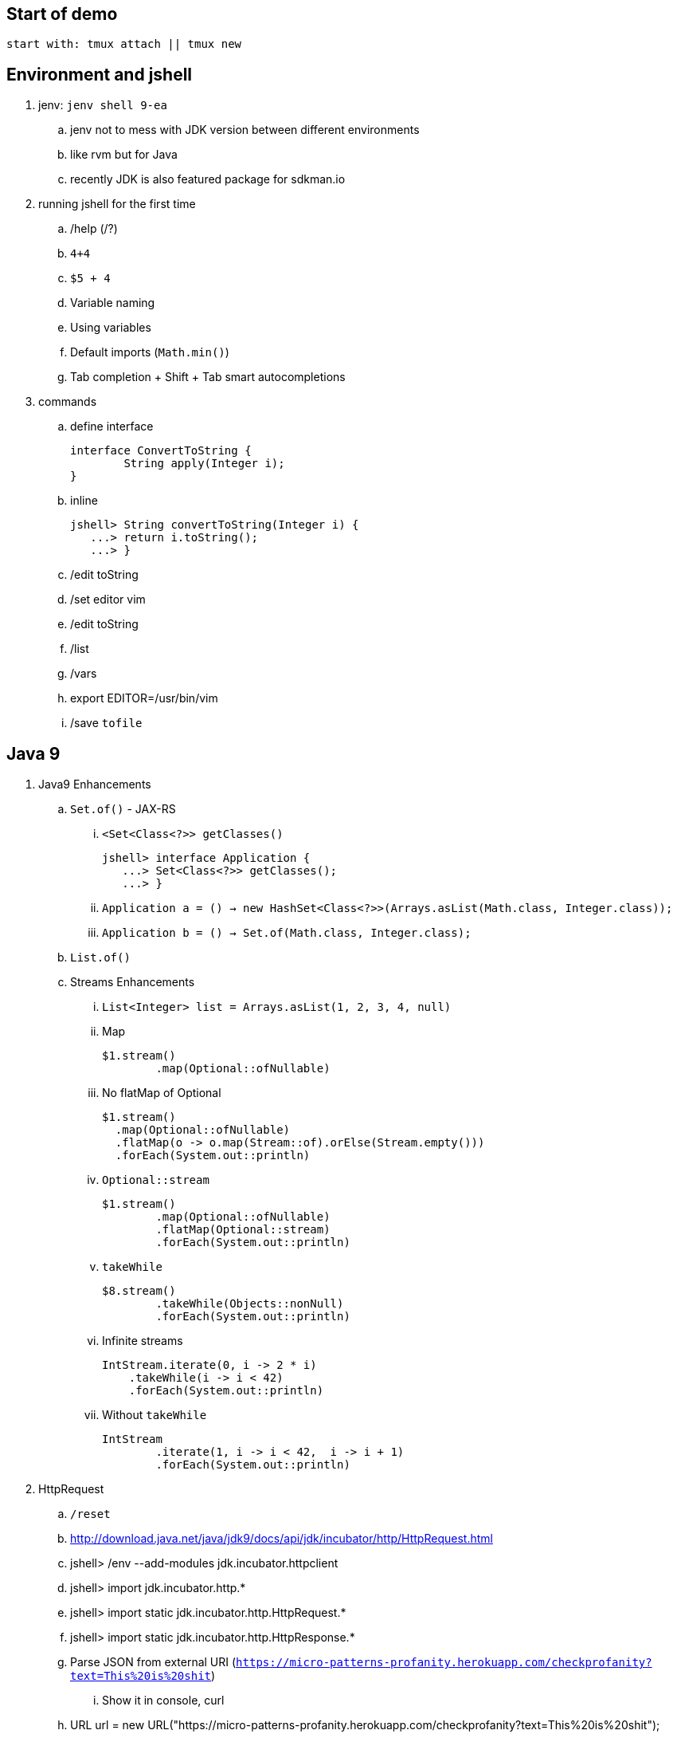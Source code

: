 == Start of demo

[source]
start with: tmux attach || tmux new

== Environment and jshell

. jenv: `jenv shell 9-ea`
.. jenv not to mess with JDK version between different environments
.. like rvm but for Java
.. recently JDK is also featured package for sdkman.io

. running jshell for the first time
.. /help (/?)
.. `4+4`
.. `$5 + 4`
.. Variable naming
.. Using variables
.. Default imports (`Math.min()`)
.. Tab completion + Shift + Tab smart autocompletions

. commands
.. define interface +
+
[source]
----
interface ConvertToString {
	String apply(Integer i);
}
----
.. inline +
+
[source]
----
jshell> String convertToString(Integer i) {
   ...> return i.toString();
   ...> }
----
.. /edit toString
.. /set editor vim
.. /edit toString
.. /list
.. /vars
.. export EDITOR=/usr/bin/vim
.. /save `tofile`

== Java 9

. Java9 Enhancements
.. `Set.of()` - JAX-RS
... `<Set<Class<?>> getClasses()` +
+
[source]
----
jshell> interface Application {
   ...> Set<Class<?>> getClasses();
   ...> }
----
... `Application a = () -> new HashSet<Class<?>>(Arrays.asList(Math.class, Integer.class));`
... `Application b = () -> Set.of(Math.class, Integer.class);`
.. `List.of()`
.. Streams Enhancements
... `List<Integer> list = Arrays.asList(1, 2, 3, 4, null)`
... Map +
+
[source]
----
$1.stream()
	.map(Optional::ofNullable)
----
... No flatMap of Optional +
+
[source]
----
$1.stream()
  .map(Optional::ofNullable)
  .flatMap(o -> o.map(Stream::of).orElse(Stream.empty()))
  .forEach(System.out::println)
----
... `Optional::stream` +
+
[source]
----
$1.stream()
	.map(Optional::ofNullable)
	.flatMap(Optional::stream)
	.forEach(System.out::println)
----
... `takeWhile` +
+
[source]
----
$8.stream()
	.takeWhile(Objects::nonNull)
	.forEach(System.out::println)
----
... Infinite streams
+
[source]
----
IntStream.iterate(0, i -> 2 * i)
    .takeWhile(i -> i < 42)
    .forEach(System.out::println)
----
... Without `takeWhile` +
+
[source]
----
IntStream
	.iterate(1, i -> i < 42,  i -> i + 1)
	.forEach(System.out::println)
----

. HttpRequest
.. `/reset`
.. http://download.java.net/java/jdk9/docs/api/jdk/incubator/http/HttpRequest.html
.. jshell> /env --add-modules jdk.incubator.httpclient
.. jshell> import jdk.incubator.http.*
.. jshell> import static jdk.incubator.http.HttpRequest.*
.. jshell> import static jdk.incubator.http.HttpResponse.*
// .. jshell> import java.net.http.*
// .. jshell> import static java.net.http.HttpRequest.*
// .. jshell> import static java.net.http.HttpResponse.*
.. Parse JSON from external URI (`https://micro-patterns-profanity.herokuapp.com/checkprofanity?text=This%20is%20shit`)
... Show it in console, curl
.. URL url = new URL("https://micro-patterns-profanity.herokuapp.com/checkprofanity?text=This%20is%20shit");
.. `HttpRequest.Builder` +
+
[source]
----
HttpRequest
	.newBuilder(url.toURI())
	.GET()
	.build()
----
.. `HttpClient.Buidler` +
+
[source]
----
HttpClient
	.newHttpClient()
	.send($6, BodyHandler.asString())
----
.. header in requests +
+
[source]
----
HttpRequest
	.newBuilder(url.toURI())
	.header("Accept", "application/json")
	.GET()
	.build()
----

.. No - there are no specific plans to unify it with JAX-RS
.. It's based on Flow API (`HttpRequest.BodyProcessor` implements `Flow.Producer` while `HttpResponse.BodyProcessor` implements `Flow.Subscriber`
.. Gson path: /home/kubam/.m2/repository/com/google/code/gson/gson/2.8.0/gson-2.8.0.jar

== Working with external dependencies

. Starting with external deps
.. `/reset`
.. `/env --class-path /home/kubam/.m2/repository/com/sparkjava/spark-core/2.5/spark-core-2.5.jar:/home/kubam/.m2/repository/org/slf4j/slf4j-api/1.7.24/slf4j-api-1.7.24.jar:/home/kubam/.m2/repository/org/slf4j/slf4j-simple/1.7.24/slf4j-simple-1.7.24.jar:/home/kubam/.m2/repository/javax/servlet/javax.servlet-api/3.1.0/javax.servlet-api-3.1.0.jar:/home/kubam/.m2/repository/org/eclipse/jetty/aggregate/jetty-all/9.3.6.v20151106/jetty-all-9.3.6.v20151106-uber.jar:/home/kubam/.m2/repository/com/google/code/gson/gson/2.8.0/gson-2.8.0.jar`
.. `System.getProperty("java.class.path")`

. Initialize (`snippers/1_ignite.jsh`)
.. import spark.*
.. Service http = Service.ignite()
.. http.port(8888)
.. http.init()


. Basic endpoint
.. `Route r = (req, resp) -> ""`
.. /edit r
.. `route` +
+
[source]
----
Route r = (req, resp) -> {
	resp.header("Content-type", "application/json");
	return "{'foo': 'bar'}";
}
----
.. `http.get("/json", r)`
.. show in the browser http://localhost:8888/json
.. edit `:s/'/\\"/g` +
+
[source]
----
Route r = (req, resp) -> {
	resp.header("Content-type", "application/json");
	return "{\"foo\": \"bar\"}";
}
----
.. `/save /tmp/json.jsh`
.. exit and load
... doesn't work - so start with `--class-path`
... `/home/kubam/.m2/repository/com/sparkjava/spark-core/2.5/spark-core-2.5.jar:/home/kubam/.m2/repository/org/slf4j/slf4j-api/1.7.24/slf4j-api-1.7.24.jar:/home/kubam/.m2/repository/org/slf4j/slf4j-simple/1.7.24/slf4j-simple-1.7.24.jar:/home/kubam/.m2/repository/javax/servlet/javax.servlet-api/3.1.0/javax.servlet-api-3.1.0.jar:/home/kubam/.m2/repository/org/eclipse/jetty/aggregate/jetty-all/9.3.6.v20151106/jetty-all-9.3.6.v20151106-uber.jar:/home/kubam/.m2/repository/com/google/code/gson/gson/2.8.0/gson-2.8.0.jar`
... doesn't work - so add `/env` command
... `/env --class-path /home/kubam/.m2/repository/com/sparkjava/spark-core/2.5/spark-core-2.5.jar:/home/kubam/.m2/repository/org/slf4j/slf4j-api/1.7.24/slf4j-api-1.7.24.jar:/home/kubam/.m2/repository/org/slf4j/slf4j-simple/1.7.24/slf4j-simple-1.7.24.jar:/home/kubam/.m2/repository/javax/servlet/javax.servlet-api/3.1.0/javax.servlet-api-3.1.0.jar:/home/kubam/.m2/repository/org/eclipse/jetty/aggregate/jetty-all/9.3.6.v20151106/jetty-all-9.3.6.v20151106-uber.jar:/home/kubam/.m2/repository/com/google/code/gson/gson/2.8.0/gson-2.8.0.jar`

== GSON

.. import com.google.gson.*
.. `Gson gson = new Gson()`
... add `gson::toJson`
.. `http.get("/foo", (req, resp) -> List.of(1,2,3,4,5), gson::toJson)`

== Application

. Show `snippets/JavaApp.class`
.. `export CP=/home/kubam/.m2/repository/com/sparkjava/spark-core/2.5/spark-core-2.5.jar:/home/kubam/.m2/repository/org/slf4j/slf4j-api/1.7.24/slf4j-api-1.7.24.jar:/home/kubam/.m2/repository/org/slf4j/slf4j-simple/1.7.24/slf4j-simple-1.7.24.jar:/home/kubam/.m2/repository/javax/servlet/javax.servlet-api/3.1.0/javax.servlet-api-3.1.0.jar:/home/kubam/.m2/repository/org/eclipse/jetty/aggregate/jetty-all/9.3.6.v20151106/jetty-all-9.3.6.v20151106-uber.jar:/home/kubam/.m2/repository/com/google/code/gson/gson/2.8.0/gson-2.8.0.jar`
.. `javac -cp $CP snippets/JavaApp.java`
.. when compiles run it `java -cp .:$CP JavaApp`

== Application - endpoints

. If we can prepare snippets and run them, maybe we can prepare complete application
. Copy `JavaApp.java` to `app.jsh`
.. run it with `jshell --class-path $CP app.jsh`
.. backup: `/open snippets/2_application.jsh`
. show in browser
. add a simple Todo
. show in jshell
. `storage.clear()`
. show in browser

== Run from shell

. Run from bash `jshell snippets/2_application.jsh`
. Copy `snippets/2_application.jsh` to `bash_app.jsh`
. Add `#!/opt/java/jdk-9/bin/jshell`
. `chmod a+x bash_app.jsh`
. Run it as a bash

== Mavenized project

. Maven
.. from jshell `jshell -c target/classes/:$CP`
.. with Maven `JAVA_HOME=/home/kubam/.jenv/versions/9-ea mvn jshell:compile -f maven/spark`
.. Other tooling support
... Netbeans
... IntelliJ

. Spark App exaple
.. import example.spark.*;
.. `Queue<Todo> store = new ConcurrentLinkedQueue<>()`
.. With memory storage +
+
[source]
----
App app = App.build().withPort(4567).withStorage(new InMemoryStorage(store)).build()
----

.. `app.run()`
.. `store.add(Todo.create(2, "Another todo", 2,true))`
.. Show in the web
.. add new on the web
.. `Todo.create(1, "Sample todo", 0, false)`
.. `store.add($6)`
.. show `store`

. Live reload
.. `import spark.*`
.. `import example.spark.*`
.. `Service ws = Service.ignite()`
.. `ws.port(35729)`
.. `ws.webSocket("/livereload", LiveReloadWebSocket.class);`
.. `ws.init()`
. Refresh the browser
.. `store.add(Todo.create(10, "Livereload Todo", 0, true))`
.. `LiveReloadWebSocket.broadcast()`

== Spring 5 example

. Maven Spring5 example
.. `JAVA_HOME=/home/kubam/.jenv/versions/9-ea mvn jshell:compile -f maven/spring5`
.. Basic classes +
+
[source]
----
public class Foo {
  	public final String text;

   	public Foo(String s) {
   		this.text = s;
   	}
}

public class Wrapper {
	public Wrapper(Foo foo) {
		System.out.println("Foo text from wrapper: " + foo.text);
	}
}
----

.. `import org.springframework.context.support.*`
.. `import org.springframework.context.annotation.*`
.. `GenericApplicationContext ctx = new AnnotationConfigApplicationContext()`
.. `ctx.registerBean(Foo.class, () -> new Foo("bar"))`
.. `ctx.registerBean(Wrapper.class, bd -> bd.setScope("prototype"))` //bean descriptor
.. `ctx.refresh()`
.. `ctx.getBean(Foo.class)`
.. `ctx.getBean(Wrapper.class)`
